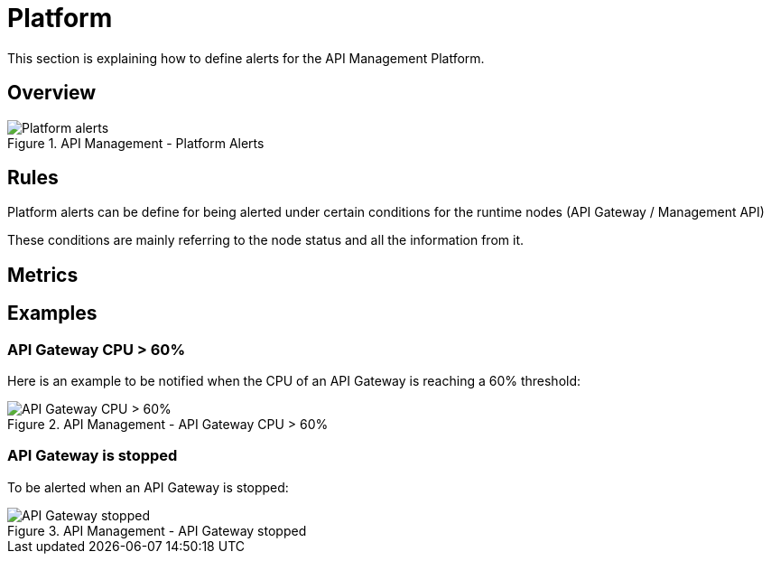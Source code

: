 = Platform
:page-sidebar: ae_sidebar
:page-permalink: ae/apim_platform.html
:page-folder: ae/apim
:page-description: Gravitee Alert Engine - API Management - Platform
:page-toc: true
:page-keywords: Gravitee, API Platform, Alert, Alert Engine, documentation, manual, guide, reference, api
:page-layout: ae
:page-liquid:

This section is explaining how to define alerts for the API Management Platform.

== Overview

.API Management - Platform Alerts
image::ae/apim/platform_alerts.png[Platform alerts]

== Rules

Platform alerts can be define for being alerted under certain conditions for the runtime nodes (API Gateway / Management API)

These conditions are mainly referring to the node status and all the information from it.

== Metrics

== Examples

=== API Gateway CPU > 60%
Here is an example to be notified when the CPU of an API Gateway is reaching a 60% threshold:

.API Management - API Gateway CPU > 60%
image::ae/apim/api_gateway_alert_threshold_60.png[API Gateway CPU > 60%]

=== API Gateway is stopped

To be alerted when an API Gateway is stopped:

.API Management - API Gateway stopped
image::ae/apim/api_gateway_alert_lifecycle_stopped.png[API Gateway stopped]
